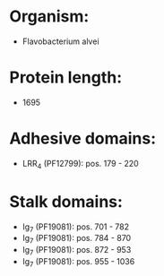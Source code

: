 * Organism:
- Flavobacterium alvei
* Protein length:
- 1695
* Adhesive domains:
- LRR_4 (PF12799): pos. 179 - 220
* Stalk domains:
- Ig_7 (PF19081): pos. 701 - 782
- Ig_7 (PF19081): pos. 784 - 870
- Ig_7 (PF19081): pos. 872 - 953
- Ig_7 (PF19081): pos. 955 - 1036


